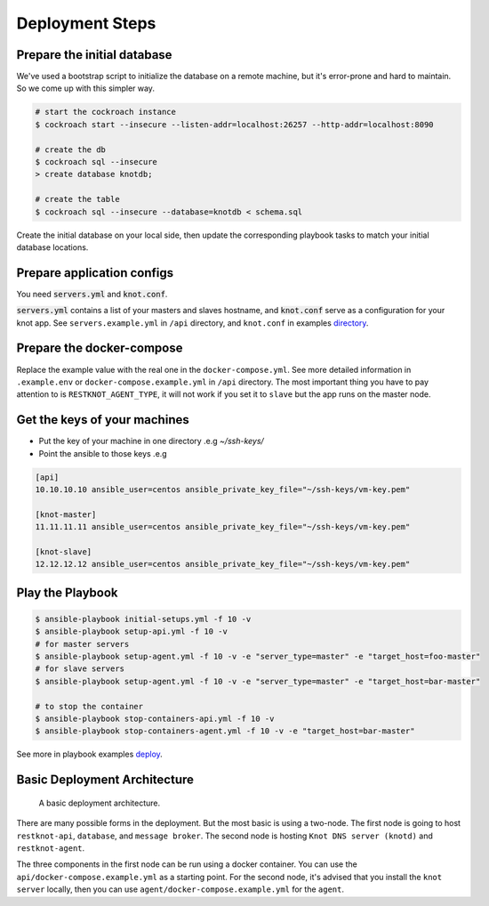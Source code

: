 Deployment Steps
================

Prepare the initial database
----------------------------

We've used a bootstrap script to initialize the database on a remote machine, but it's
error-prone and hard to maintain. So we come up with this simpler way.

.. code-block:: bash

  # start the cockroach instance
  $ cockroach start --insecure --listen-addr=localhost:26257 --http-addr=localhost:8090

  # create the db
  $ cockroach sql --insecure
  > create database knotdb;

  # create the table
  $ cockroach sql --insecure --database=knotdb < schema.sql

Create the initial database on your local side, then update the corresponding
playbook tasks to match your initial database locations.

Prepare application configs
---------------------------

You need :code:`servers.yml` and :code:`knot.conf`.

:code:`servers.yml` contains a list of your masters and slaves hostname, and
:code:`knot.conf` serve as a configuration for your knot app. See
``servers.example.yml`` in ``/api`` directory, and ``knot.conf`` in
examples `directory <https://github.com/BiznetGIO/RESTKnot/tree/master/docs/deploy/examples>`_.

Prepare the docker-compose
--------------------------

Replace the example value with the real one in the ``docker-compose.yml``.
See more detailed information in ``.example.env`` or ``docker-compose.example.yml`` in ``/api`` directory.
The most important thing you have to pay attention to is ``RESTKNOT_AGENT_TYPE``,
it will not work if you set it to ``slave`` but the app runs on the master node.


Get the keys of your machines
-----------------------------

- Put the key of your machine in one directory .e.g `~/ssh-keys/`
- Point the ansible to those keys .e.g

.. code-block:: yaml

  [api]
  10.10.10.10 ansible_user=centos ansible_private_key_file="~/ssh-keys/vm-key.pem"

  [knot-master]
  11.11.11.11 ansible_user=centos ansible_private_key_file="~/ssh-keys/vm-key.pem"

  [knot-slave]
  12.12.12.12 ansible_user=centos ansible_private_key_file="~/ssh-keys/vm-key.pem"


Play the Playbook
-----------------

.. code-block:: bash

  $ ansible-playbook initial-setups.yml -f 10 -v
  $ ansible-playbook setup-api.yml -f 10 -v
  # for master servers
  $ ansible-playbook setup-agent.yml -f 10 -v -e "server_type=master" -e "target_host=foo-master"
  # for slave servers
  $ ansible-playbook setup-agent.yml -f 10 -v -e "server_type=master" -e "target_host=bar-master"

  # to stop the container
  $ ansible-playbook stop-containers-api.yml -f 10 -v
  $ ansible-playbook stop-containers-agent.yml -f 10 -v -e "target_host=bar-master"

See more in playbook examples `deploy <https://github.com/BiznetGIO/RESTKnot/tree/master/docs/deploy/playbooks>`_.

Basic Deployment Architecture
-----------------------------

.. figure:: img/basic-deployment.png
   :alt: Basic Architecture

   A basic deployment architecture.

There are many possible forms in the deployment. But the most basic is using a
two-node. The first node is going to host ``restknot-api``,
``database``, and ``message broker``. The second node is hosting ``Knot DNS server
(knotd)`` and ``restknot-agent``.

The three components in the first node can be run using a docker container. You
can use the ``api/docker-compose.example.yml`` as a starting point. For the
second node, it's advised that you install the ``knot server`` locally, then you
can use ``agent/docker-compose.example.yml`` for the ``agent``.
